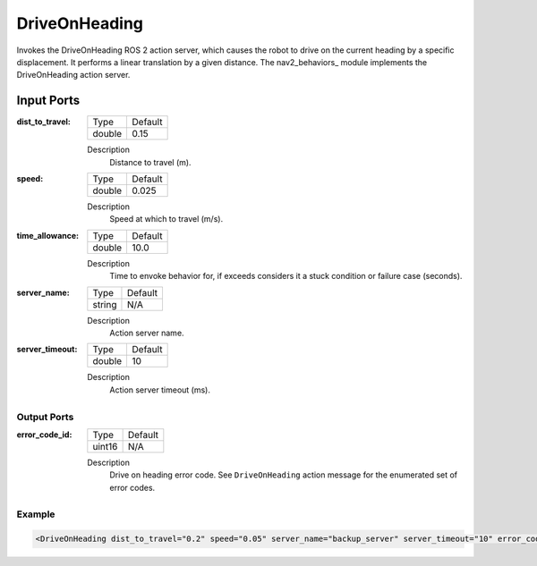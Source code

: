 .. _bt_driveonheading_action:

DriveOnHeading
==============

Invokes the DriveOnHeading ROS 2 action server, which causes the robot to drive on the current heading by a specific displacement.
It performs a linear translation by a given distance. The nav2_behaviors_ module implements the DriveOnHeading action server.

.. nav2_behaviors_: https://github.com/ros-planning/navigation2/tree/main/nav2_behaviors

Input Ports
***********

:dist_to_travel:

  ====== =======
  Type   Default
  ------ -------
  double 0.15
  ====== =======

  Description
    	Distance to travel (m).

:speed:

  ====== =======
  Type   Default
  ------ -------
  double 0.025
  ====== =======

  Description
    	Speed at which to travel (m/s).

:time_allowance:

  ====== =======
  Type   Default
  ------ -------
  double 10.0
  ====== =======

  Description
      Time to envoke behavior for, if exceeds considers it a stuck condition or failure case (seconds).

:server_name:

  ====== =======
  Type   Default
  ------ -------
  string N/A
  ====== =======

  Description
    	Action server name.

:server_timeout:

  ====== =======
  Type   Default
  ------ -------
  double 10
  ====== =======

  Description
    	Action server timeout (ms).

Output Ports
------------

:error_code_id:

  ============== =======
  Type           Default
  -------------- -------
  uint16          N/A  
  ============== =======

  Description
    	Drive on heading error code. See ``DriveOnHeading`` action message for the enumerated set of error codes.

Example
-------

.. code-block:: xml

  <DriveOnHeading dist_to_travel="0.2" speed="0.05" server_name="backup_server" server_timeout="10" error_code_id="{drive_on_heading_error_code}"/>

